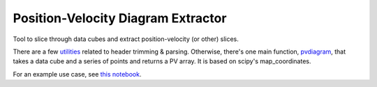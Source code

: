 Position-Velocity Diagram Extractor
===================================

Tool to slice through data cubes and extract position-velocity (or other)
slices.

There are a few `utilities <pvextractor/utils>`_ related to header trimming &
parsing.  Otherwise, there's one main function,
`pvdiagram <pvextractor/pvextractor.py>`_, that takes a data cube and a series of
points and returns a PV array.  It is based on scipy's map_coordinates.

For an example use case, see `this notebook
<http://nbviewer.ipython.org/urls/raw.github.com/keflavich/pvextractor/master/examples/IRAS%252005358%2520Slicing.ipynb>`_.
